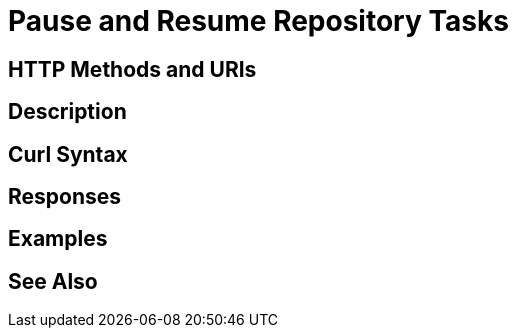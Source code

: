 = Pause and Resume Repository Tasks

[abstract]

[#http-methods-and-uris]
== HTTP Methods and URIs

----

----

[#description]
== Description

[#curl-syntax]
== Curl Syntax

----

----

[#responses]
== Responses


[#examples]
== Examples


[#see-also]
== See Also
